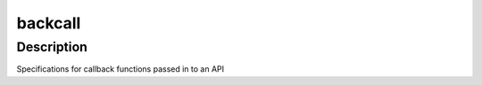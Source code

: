 backcall
========

Description
-----------

Specifications for callback functions passed in to an API
